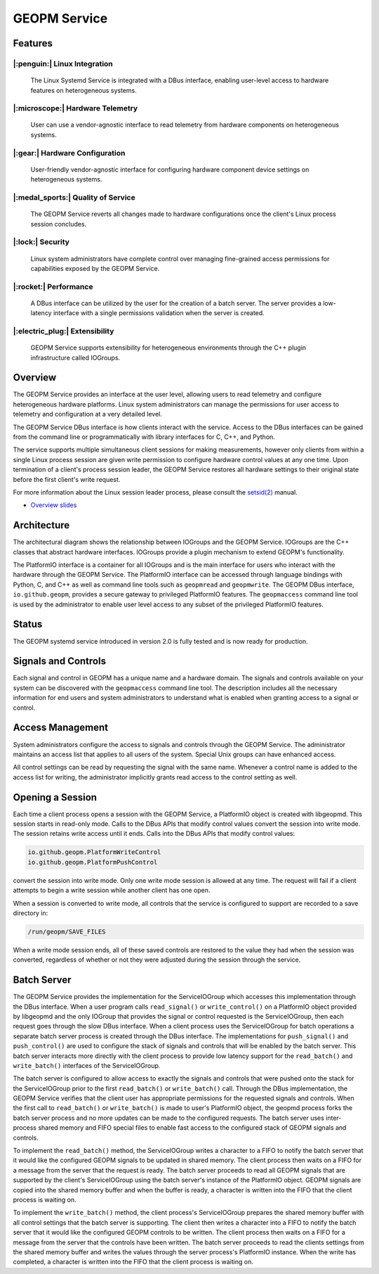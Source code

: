 GEOPM Service
=============

Features
--------

|:penguin:| Linux Integration
~~~~~~~~~~~~~~~~~~~~~~~~~~~~~
  The Linux Systemd Service is integrated with a DBus interface, enabling
  user-level access to hardware features on heterogeneous systems.


|:microscope:| Hardware Telemetry
~~~~~~~~~~~~~~~~~~~~~~~~~~~~~~~~~
  User can use a vendor-agnostic interface to read telemetry from hardware
  components on heterogeneous systems.


|:gear:| Hardware Configuration
~~~~~~~~~~~~~~~~~~~~~~~~~~~~~~~
  User-friendly vendor-agnostic interface for configuring hardware component
  device settings on heterogeneous systems.


|:medal_sports:| Quality of Service
~~~~~~~~~~~~~~~~~~~~~~~~~~~~~~~~~~~
  The GEOPM Service reverts all changes made to hardware configurations once
  the client's Linux process session concludes.


|:lock:| Security
~~~~~~~~~~~~~~~~~
  Linux system administrators have complete control over managing fine-grained
  access permissions for capabilities exposed by the GEOPM Service.


|:rocket:| Performance
~~~~~~~~~~~~~~~~~~~~~~
  A DBus interface can be utilized by the user for the creation of a batch
  server. The server provides a low-latency interface with a single permissions
  validation when the server is created.


|:electric_plug:| Extensibility
~~~~~~~~~~~~~~~~~~~~~~~~~~~~~~~
  GEOPM Service supports extensibility for heterogeneous environments through
  the C++ plugin infrastructure called IOGroups.


Overview
--------

The GEOPM Service provides an interface at the user level, allowing users to
read telemetry and configure heterogeneous hardware platforms. Linux system
administrators can manage the permissions for user access to telemetry and
configuration at a very detailed level.

The GEOPM Service DBus interface is how clients interact with the service.
Access to the DBus interfaces can be gained from the command line or
programmatically with library interfaces for C, C++, and Python.

The service supports multiple simultaneous client sessions for making
measurements, however only clients from within a single Linux process session
are given write permission to configure hardware control values at any one
time. Upon termination of a client's process session leader, the GEOPM Service
restores all hardware settings to their original state before the first
client's write request.

For more information about the Linux session leader process, please consult the
`setsid(2) <https://man7.org/linux/man-pages/man2/setsid.2.html>`_ manual.

*
  `Overview slides <https://geopm.github.io/pdf/geopm-service.pdf>`_

Architecture
------------

.. image:: https://geopm.github.io/images/geopm-service-diagram.svg
   :target: https://geopm.github.io/pdf/geopm-service-diagram.pdf
   :alt:

The architectural diagram shows the relationship between IOGroups and the GEOPM
Service. IOGroups are the C++ classes that abstract hardware interfaces.
IOGroups provide a plugin mechanism to extend GEOPM's functionality.

The PlatformIO interface is a container for all IOGroups and is the main
interface for users who interact with the hardware through the GEOPM Service.
The PlatformIO interface can be accessed through language bindings with Python,
C, and C++ as well as command line tools such as ``geopmread`` and
``geopmwrite``. The GEOPM DBus interface, ``io.github.geopm``, provides a
secure gateway to privileged PlatformIO features. The ``geopmaccess`` command line
tool is used by the administrator to enable user level access to any subset of
the privileged PlatformIO features.


Status
------

The GEOPM systemd service introduced in version 2.0 is fully tested and is now
ready for production.


Signals and Controls
--------------------

Each signal and control in GEOPM has a unique name and a hardware domain. The
signals and controls available on your system can be discovered with the
``geopmaccess`` command line tool. The description includes all the necessary
information for end users and system administrators to understand what is
enabled when granting access to a signal or control.


Access Management
-----------------

System administrators configure the access to signals and controls through the
GEOPM Service. The administrator maintains an access list that applies to all
users of the system. Special Unix groups can have enhanced access.

All control settings can be read by requesting the signal with the same name.
Whenever a control name is added to the access list for writing, the
administrator implicitly grants read access to the control setting as well.


Opening a Session
-----------------

Each time a client process opens a session with the GEOPM Service, a PlatformIO
object is created with libgeopmd. This session starts in read-only mode. Calls
to the DBus APIs that modify control values convert the session into write mode.
The session retains write access until it ends. Calls into the DBus APIs that
modify control values:

.. code-block::

   io.github.geopm.PlatformWriteControl
   io.github.geopm.PlatformPushControl


convert the session into write mode.  Only one write mode session is
allowed at any time.  The request will fail if a client attempts to
begin a write session while another client has one open.

When a session is converted to write mode, all controls that the
service is configured to support are recorded to a save directory in:

.. code-block::

   /run/geopm/SAVE_FILES


When a write mode session ends, all of these saved controls are
restored to the value they had when the session was converted,
regardless of whether or not they were adjusted during the session
through the service.


Batch Server
------------

The GEOPM Service provides the implementation for the ServiceIOGroup
which accesses this implementation through the DBus interface.  When a
user program calls ``read_signal()`` or ``write_control()`` on a
PlatformIO object provided by libgeopmd and the only
IOGroup that provides the signal or control requested is the
ServiceIOGroup, then each request goes through the slow DBus
interface.  When a client process uses the ServiceIOGroup for batch
operations a separate batch server process is created through the DBus
interface.  The implementations for ``push_signal()`` and
``push_control()`` are used to configure the stack of signals and
controls that will be enabled by the batch server.  This batch server
interacts more directly with the client process to provide low latency
support for the ``read_batch()`` and ``write_batch()`` interfaces of the
ServiceIOGroup.

The batch server is configured to allow access to exactly the signals
and controls that were pushed onto the stack for the ServiceIOGroup
prior to the first ``read_batch()`` or ``write_batch()`` call.
Through the DBus implementation, the GEOPM Service verifies that the
client user has appropriate permissions for the requested signals and
controls.  When the first call to ``read_batch()`` or
``write_batch()`` is made to user's PlatformIO object, the geopmd
process forks the batch server process and no more updates can be made
to the configured requests.  The batch server uses inter-process
shared memory and FIFO special files to enable fast access to the
configured stack of GEOPM signals and controls.

To implement the ``read_batch()`` method, the ServiceIOGroup writes a
character to a FIFO to notify the batch server that it would like the
configured GEOPM signals to be updated in shared memory.  The client
process then waits on a FIFO for a message from the server that the
request is ready.  The batch server proceeds to read all GEOPM signals
that are supported by the client's ServiceIOGroup using the batch
server's instance of the PlatformIO object.  GEOPM signals are copied
into the shared memory buffer and when the buffer is ready, a
character is written into the FIFO that the client process is waiting
on.

To implement the ``write_batch()`` method, the client process's
ServiceIOGroup prepares the shared memory buffer with all control
settings that the batch server is supporting.  The client then writes
a character into a FIFO to notify the batch server that it would like
the configured GEOPM controls to be written.  The client process then
waits on a FIFO for a message from the server that the controls have
been written.  The batch server proceeds to read the clients settings
from the shared memory buffer and writes the values through the server
process's PlatformIO instance.  When the write has completed, a
character is written into the FIFO that the client process is waiting
on.
